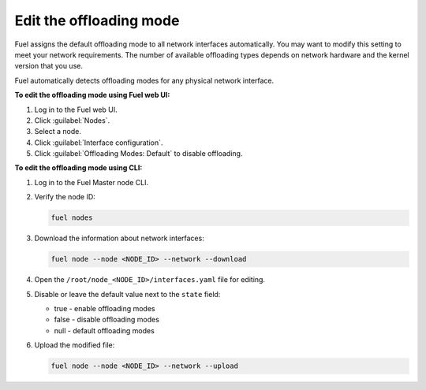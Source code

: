 
.. raw:: pdf

  PageBreak

.. _selectable-offload:

Edit the offloading mode
------------------------

Fuel assigns the default offloading mode to all network interfaces
automatically. You may want to modify this setting to meet your
network requirements. The number of available offloading types
depends on network hardware and the kernel version that you use.

Fuel automatically detects offloading modes for any physical network
interface.

**To edit the offloading mode using Fuel web UI:**

#. Log in to the Fuel web UI.
#. Click :guilabel:`Nodes`.
#. Select a node.
#. Click :guilabel:`Interface configuration`.
#. Click :guilabel:`Offloading Modes: Default` to disable offloading.

**To edit the offloading mode using CLI:**

#. Log in to the Fuel Master node CLI.
#. Verify the node ID:

   .. code-block:: console

      fuel nodes

#. Download the information about network interfaces:

   .. code-block:: console

      fuel node --node <NODE_ID> --network --download

#. Open the ``/root/node_<NODE_ID>/interfaces.yaml`` file for editing.
#. Disable or leave the default value next to the ``state`` field:

   * true - enable offloading modes
   * false - disable offloading modes
   * null - default offloading modes

#. Upload the modified file:

   .. code-block:: console

      fuel node --node <NODE_ID> --network --upload

